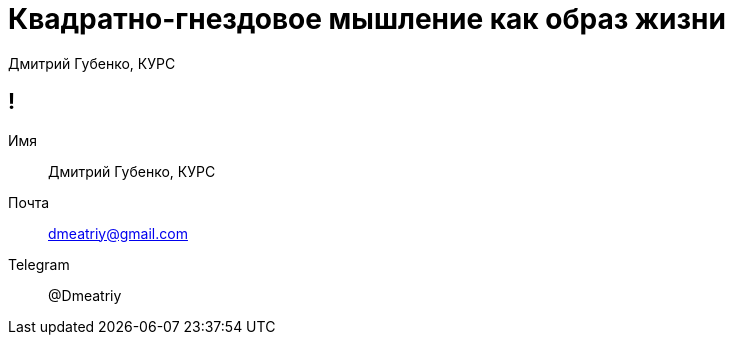 :backend: revealjs
:customcss: common.css  

= Квадратно-гнездовое мышление как образ жизни
Дмитрий Губенко, КУРС

== !
Имя:: Дмитрий Губенко, КУРС
Почта:: dmeatriy@gmail.com
Telegram:: @Dmeatriy

//=== Когда каждый может обидеть
//image::images/david_&_goliaf.jpg[]
